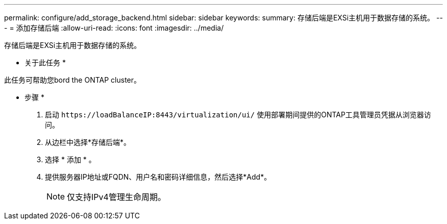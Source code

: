 ---
permalink: configure/add_storage_backend.html 
sidebar: sidebar 
keywords:  
summary: 存储后端是EXSi主机用于数据存储的系统。 
---
= 添加存储后端
:allow-uri-read: 
:icons: font
:imagesdir: ../media/


[role="lead"]
存储后端是EXSi主机用于数据存储的系统。

* 关于此任务 *

此任务可帮助您bord the ONTAP cluster。

* 步骤 *

. 启动 `\https://loadBalanceIP:8443/virtualization/ui/` 使用部署期间提供的ONTAP工具管理员凭据从浏览器访问。
. 从边栏中选择*存储后端*。
. 选择 * 添加 * 。
. 提供服务器IP地址或FQDN、用户名和密码详细信息，然后选择*Add*。
+

NOTE: 仅支持IPv4管理生命周期。


